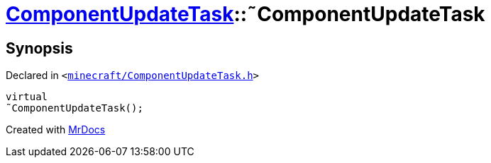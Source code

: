 [#ComponentUpdateTask-2destructor]
= xref:ComponentUpdateTask.adoc[ComponentUpdateTask]::&tilde;ComponentUpdateTask
:relfileprefix: ../
:mrdocs:


== Synopsis

Declared in `&lt;https://github.com/PrismLauncher/PrismLauncher/blob/develop/minecraft/ComponentUpdateTask.h#L18[minecraft&sol;ComponentUpdateTask&period;h]&gt;`

[source,cpp,subs="verbatim,replacements,macros,-callouts"]
----
virtual
&tilde;ComponentUpdateTask();
----



[.small]#Created with https://www.mrdocs.com[MrDocs]#
